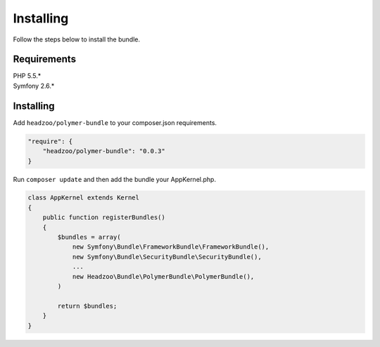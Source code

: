 Installing
==========

Follow the steps below to install the bundle.

Requirements
------------

| PHP 5.5.\*
| Symfony 2.6.\*

Installing
----------

Add ``headzoo/polymer-bundle`` to your composer.json requirements.

.. code:: javascript

    "require": {
        "headzoo/polymer-bundle": "0.0.3"
    }

Run ``composer update`` and then add the bundle your AppKernel.php.

.. code:: php

    class AppKernel extends Kernel
    {
        public function registerBundles()
        {
            $bundles = array(
                new Symfony\Bundle\FrameworkBundle\FrameworkBundle(),
                new Symfony\Bundle\SecurityBundle\SecurityBundle(),
                ...
                new Headzoo\Bundle\PolymerBundle\PolymerBundle(),
            )
            
            return $bundles;
        }
    }

